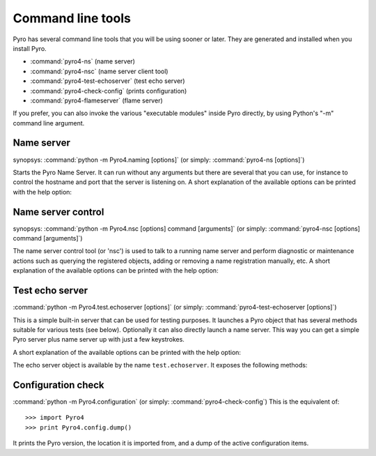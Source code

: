 .. index:: command line tools

.. _command-line:

******************
Command line tools
******************

Pyro has several command line tools that you will be using sooner or later. They are
generated and installed when you install Pyro.

- :command:`pyro4-ns` (name server)
- :command:`pyro4-nsc` (name server client tool)
- :command:`pyro4-test-echoserver` (test echo server)
- :command:`pyro4-check-config` (prints configuration)
- :command:`pyro4-flameserver` (flame server)

If you prefer, you can also invoke the various "executable modules" inside Pyro directly,
by using Python's "-m" command line argument.

.. index::
    double: name server; command line

Name server
===========
synopsys: :command:`python -m Pyro4.naming [options]` (or simply: :command:`pyro4-ns [options]`)

Starts the Pyro Name Server. It can run without any arguments but there are several that you
can use, for instance to control the hostname and port that the server is listening on.
A short explanation of the available options can be printed with the help option:

.. program:: Pyro4.naming

.. option:: -h, --help

   Print a short help message and exit.

.. seealso:: :ref:`nameserver-nameserver` for detailed information

.. index::
    double: name server control; command line

Name server control
===================
synopsys: :command:`python -m Pyro4.nsc [options] command [arguments]`  (or simply: :command:`pyro4-nsc [options] command [arguments]`)

The name server control tool (or 'nsc') is used to talk to a running name server and perform
diagnostic or maintenance actions such as querying the registered objects, adding or removing
a name registration manually, etc.
A short explanation of the available options can be printed with the help option:

.. program:: Pyro4.nsc

.. option:: -h, --help

   Print a short help message and exit.

.. seealso:: :ref:`nameserver-nsc` for detailed information


.. index::
    double: echo server; command line

.. _command-line-echoserver:

Test echo server
================
:command:`python -m Pyro4.test.echoserver [options]`  (or simply: :command:`pyro4-test-echoserver [options]`)

This is a simple built-in server that can be used for testing purposes.
It launches a Pyro object that has several methods suitable for various tests (see below).
Optionally it can also directly launch a name server. This way you can get a simple
Pyro server plus name server up with just a few keystrokes.

A short explanation of the available options can be printed with the help option:

.. program:: Pyro4.test.echoserver

.. option:: -h, --help

   Print a short help message and exit.

The echo server object is available by the name ``test.echoserver``. It exposes the following methods:

.. method:: echo(argument)

  Simply returns the given argument object again.

.. method:: error()

  Generates a run time exception.

.. method:: shutdown()

  Terminates the echo server.

.. index::
    double: configuration check; command line

Configuration check
===================
:command:`python -m Pyro4.configuration`  (or simply: :command:`pyro4-check-config`)
This is the equivalent of::

  >>> import Pyro4
  >>> print Pyro4.config.dump()

It prints the Pyro version, the location it is imported from, and a dump of the active configuration items.
